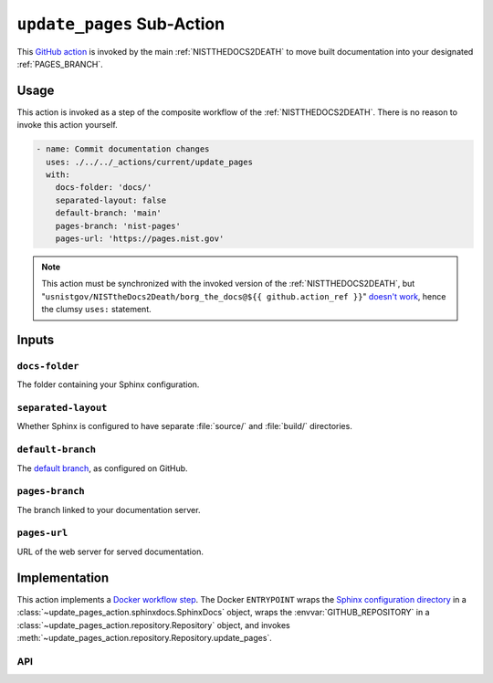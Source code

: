 .. _UPDATEPAGES:

``update_pages`` Sub-Action
===========================

This `GitHub action <https://docs.github.com/en/actions>`_ is invoked by
the main :ref:`NISTTHEDOCS2DEATH` to move built documentation into your
designated :ref:`PAGES_BRANCH`.

Usage
-----

This action is invoked as a step of the composite workflow of the
:ref:`NISTTHEDOCS2DEATH`.  There is no reason to invoke this action
yourself.

.. code-block:: yaml

    - name: Commit documentation changes
      uses: ./../../_actions/current/update_pages
      with:
        docs-folder: 'docs/'
        separated-layout: false
        default-branch: 'main'
        pages-branch: 'nist-pages'
        pages-url: 'https://pages.nist.gov'

.. note::

   This action must be synchronized with the invoked version of the
   :ref:`NISTTHEDOCS2DEATH`, but
   "``usnistgov/NISTtheDocs2Death/borg_the_docs@${{ github.action_ref }}``"
   `doesn't work
   <https://github.com/orgs/community/discussions/41927#discussioncomment-4605881>`_,
   hence the clumsy ``uses:`` statement.

Inputs
------

``docs-folder``
~~~~~~~~~~~~~~~

The folder containing your Sphinx configuration.

``separated-layout``
~~~~~~~~~~~~~~~~~~~~

Whether Sphinx is configured to have separate :file:`source/` and
:file:`build/` directories.

``default-branch``
~~~~~~~~~~~~~~~~~~

The `default branch 
<https://docs.github.com/en/pull-requests/collaborating-with-pull-requests/proposing-changes-to-your-work-with-pull-requests/about-branches#about-the-default-branch>`_,
as configured on GitHub.

.. _PAGES_BRANCH:

``pages-branch``
~~~~~~~~~~~~~~~~

The branch linked to your documentation server.

``pages-url``
~~~~~~~~~~~~~

URL of the web server for served documentation.


Implementation
--------------

This action implements a `Docker workflow step
<https://docs.github.com/en/actions/creating-actions/creating-a-docker-container-action>`_.
The Docker ``ENTRYPOINT`` wraps the `Sphinx configuration directory
<https://www.sphinx-doc.org/en/master/usage/configuration.html>`_ in a
:class:`~update_pages_action.sphinxdocs.SphinxDocs` object, wraps the
:envvar:`GITHUB_REPOSITORY` in a
:class:`~update_pages_action.repository.Repository` object, and invokes
:meth:`~update_pages_action.repository.Repository.update_pages`.

API
~~~

.. autosummary::
   :toctree: generated
   :recursive:

   update_pages_action

